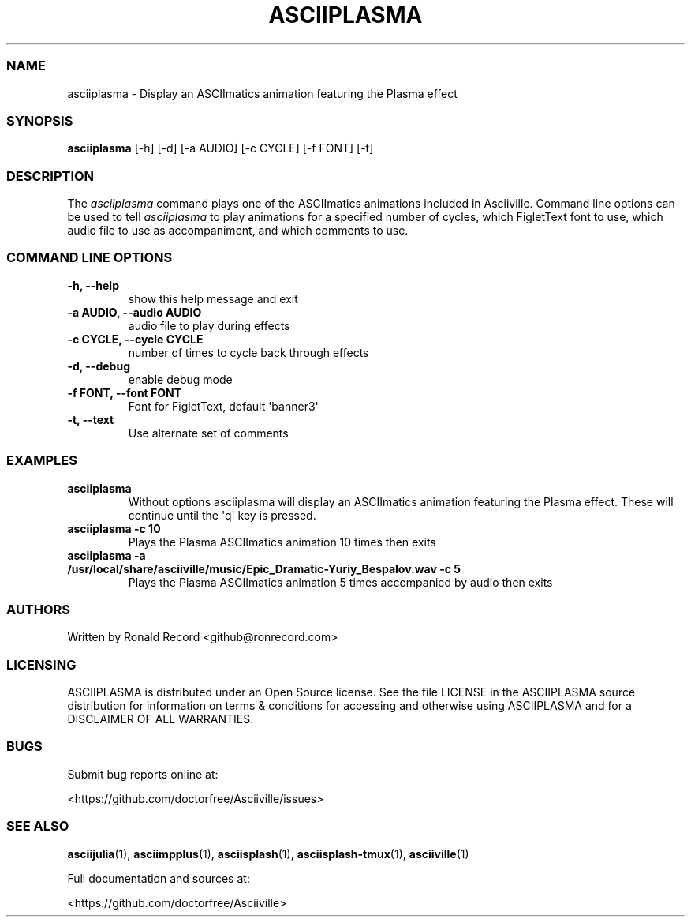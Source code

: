 .\" Automatically generated by Pandoc 2.19.2
.\"
.\" Define V font for inline verbatim, using C font in formats
.\" that render this, and otherwise B font.
.ie "\f[CB]x\f[]"x" \{\
. ftr V B
. ftr VI BI
. ftr VB B
. ftr VBI BI
.\}
.el \{\
. ftr V CR
. ftr VI CI
. ftr VB CB
. ftr VBI CBI
.\}
.TH "ASCIIPLASMA" "1" "March 27, 2022" "asciiplasma 1.0.0" "User Manual"
.hy
.SS NAME
.PP
asciiplasma - Display an ASCIImatics animation featuring the Plasma
effect
.SS SYNOPSIS
.PP
\f[B]asciiplasma\f[R] [-h] [-d] [-a AUDIO] [-c CYCLE] [-f FONT] [-t]
.SS DESCRIPTION
.PP
The \f[I]asciiplasma\f[R] command plays one of the ASCIImatics
animations included in Asciiville.
Command line options can be used to tell \f[I]asciiplasma\f[R] to play
animations for a specified number of cycles, which FigletText font to
use, which audio file to use as accompaniment, and which comments to
use.
.SS COMMAND LINE OPTIONS
.TP
\f[B]-h, --help\f[R]
show this help message and exit
.TP
\f[B]-a AUDIO, --audio AUDIO\f[R]
audio file to play during effects
.TP
\f[B]-c CYCLE, --cycle CYCLE\f[R]
number of times to cycle back through effects
.TP
\f[B]-d, --debug\f[R]
enable debug mode
.TP
\f[B]-f FONT, --font FONT\f[R]
Font for FigletText, default \[aq]banner3\[aq]
.TP
\f[B]-t, --text\f[R]
Use alternate set of comments
.SS EXAMPLES
.TP
\f[B]asciiplasma\f[R]
Without options asciiplasma will display an ASCIImatics animation
featuring the Plasma effect.
These will continue until the \[aq]q\[aq] key is pressed.
.TP
\f[B]asciiplasma -c 10\f[R]
Plays the Plasma ASCIImatics animation 10 times then exits
.TP
\f[B]asciiplasma -a /usr/local/share/asciiville/music/Epic_Dramatic-Yuriy_Bespalov.wav -c 5\f[R]
Plays the Plasma ASCIImatics animation 5 times accompanied by audio then
exits
.SS AUTHORS
.PP
Written by Ronald Record <github@ronrecord.com>
.SS LICENSING
.PP
ASCIIPLASMA is distributed under an Open Source license.
See the file LICENSE in the ASCIIPLASMA source distribution for
information on terms & conditions for accessing and otherwise using
ASCIIPLASMA and for a DISCLAIMER OF ALL WARRANTIES.
.SS BUGS
.PP
Submit bug reports online at:
.PP
<https://github.com/doctorfree/Asciiville/issues>
.SS SEE ALSO
.PP
\f[B]asciijulia\f[R](1), \f[B]asciimpplus\f[R](1),
\f[B]asciisplash\f[R](1), \f[B]asciisplash-tmux\f[R](1),
\f[B]asciiville\f[R](1)
.PP
Full documentation and sources at:
.PP
<https://github.com/doctorfree/Asciiville>
